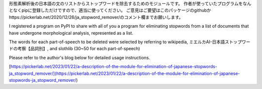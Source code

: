 形態素解析後の日本語の文のリストからストップワードを除去するためのモジュールです。
作者が使っていたプログラムをなんとなくpipに登録しただけですので、適当に使ってください。
ご意見はご要望はこのパッケージのgithubかhttps://pickerlab.net/2020/12/26/ja_stopword_remover/のコメント欄までお願いします。

I registered a program on PyPI to share with all of you a program for eliminating stopwords from a list of documents that have undergone morphological analysis, represented as a list.

The words for each part-of-speech to be deleted were selected by referring to wikipedia, ミエルカAI-日本語ストップワードの考察【品詞別】, and slothlib (30~50 for each part-of-speech)

Please refer to the author's blog below for detailed usage instructions.

[https://pickerlab.net/2023/01/22/a-description-of-the-module-for-elimination-of-japanese-stopwords-ja_stopword_remover/](https://pickerlab.net/2023/01/22/a-description-of-the-module-for-elimination-of-japanese-stopwords-ja_stopword_remover/)
